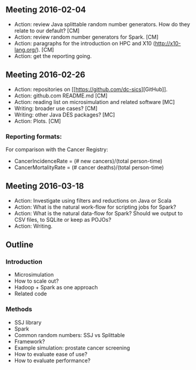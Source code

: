 


** Meeting 2016-02-04
 + Action: review Java splittable random number generators. How do they relate to our default? [CM]
 + Action: review random number generators for Spark. [CM]
 + Action: paragraphs for the introduction on HPC and X10 (http://x10-lang.org/).  [CM]
 + Action: get the reporting going. 

** Meeting 2016-02-26
 + Action: repositories on [[[[https://github.com/dc-sics]]][GitHub]]. 
 + Action: github.com README.md [CM]
 + Action: reading list on microsimulation and related software [MC]
 + Writing: broader use cases? [CM]
 + Writing: other Java DES packages? [MC]
 + Action: Plots. [CM]

*** Reporting formats: 
For comparison with the Cancer Registry:
 + CancerIncidenceRate = (# new cancers)/(total person-time)
 + CancerMortalityRate = (# cancer deaths)/(total person-time)

** Meeting 2016-03-18
 + Action: Investigate using filters and reductions on Java or Scala
 + Action: What is the natural work-flow for scripting jobs for Spark?
 + Action: What is the natural data-flow for Spark? Should we output to CSV files, to SQLite or keep as POJOs?
 + Action: Writing.



** Outline

*** Introduction

 + Microsimulation
 + How to scale out?
 + Hadoop + Spark as one approach
 + Related code

*** Methods
 + SSJ library
 + Spark
 + Common random numbers: SSJ vs Splittable
 + Framework?
 + Example simulation: prostate cancer screening
 + How to evaluate ease of use?
 + How to evaluate performance?

